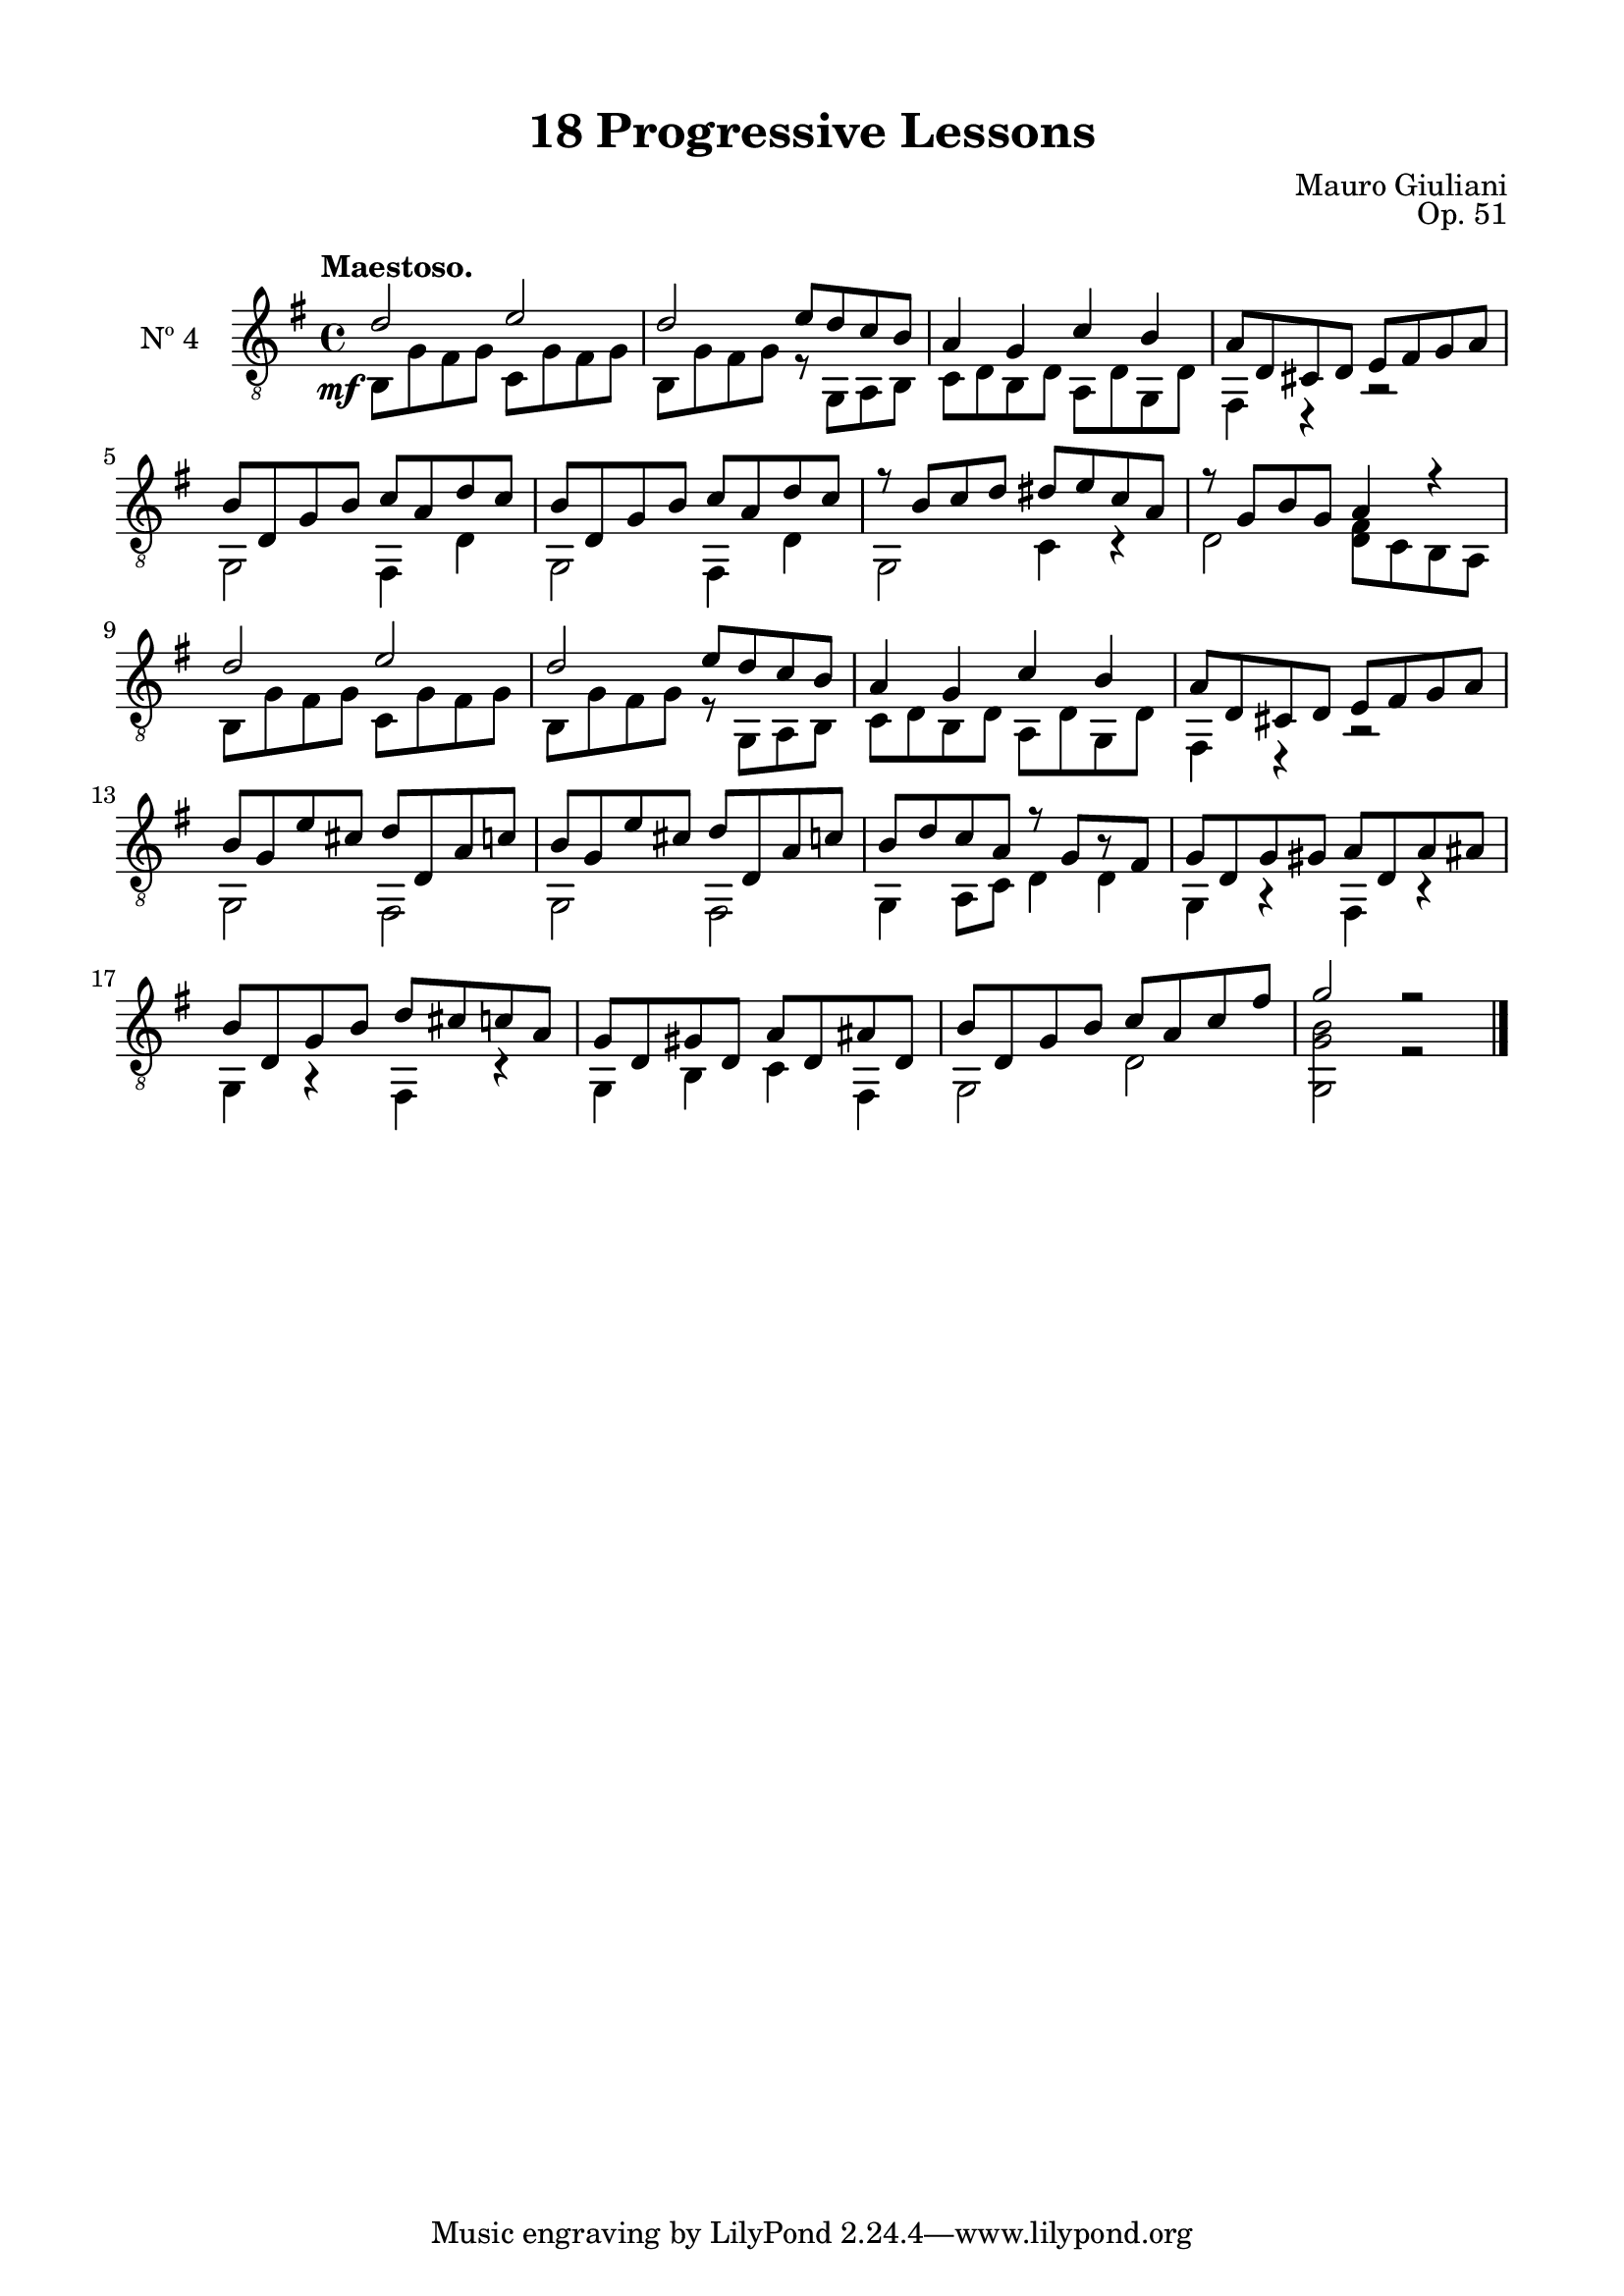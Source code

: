 \version "2.19.51"

\header {
  title = "18 Progressive Lessons"
  composer = "Mauro Giuliani"
  opus = "Op. 51"
  style = "Classical"
  source = "Chez Richault, Paris. Plate 3307 R."
  date = "c.1827"
  mutopiacomposer = "GiuilaniM"
  mutopiainstrument = "Guitar"
  mutopiatitle = "18 Progressive Lessons, No. 4"
  license = "Creative Commons Attribution-ShareAlike 4.0"
  maintainer = "Glen Larsen"
  maintainerEmail = "glenl.glx at gmail.com"
}

\paper {
  line-width = 18.0\cm
  top-margin = 4\mm
  top-markup-spacing.basic-distance = #6
  markup-system-spacing.basic-distance = #10
  top-system-spacing.basic-distance = #12
  last-bottom-spacing.padding = #2
}

% mbreak = { \break }
mbreak = {} % {\break}

fourT = \fixed c {
  \voiceOne
  \set fingeringOrientations = #'(up)
  \override Fingering.add-stem-support = ##t
  \override DynamicTextSpanner.style = #'none

  \once\override DynamicText.X-offset=#-3.8
  d'2\mf e' |
  d'2 e'8 d' c' b |
  a4 g c' b |
  a8 d cis d e fis g a |

  \mbreak
  b8 d g b c' a d' c' |
  b8 d g b c' a d' c' |
  r8 b c' d' dis' e' c' a |
  r8 g b g a4 r |
  d'2 e' |

  \mbreak
  d'2 e'8 d' c' b |
  a4 g c' b |
  a8 d cis d e fis g a |
  b8 g e' cis' d' d a c' |
  b8 g e' cis' d' d a c' |

  \mbreak
  b8 d' c' a r g[ r fis] |
  g8 d g gis a d a ais |
  b8 d g b d' cis' c' a |
  g8 d gis d a d ais d |
  b8 d g b c' a c' fis' |
  g'2 r |

  \bar "|."
}


fourB = \fixed c {
  \voiceTwo

  b,8 g fis g c g fis g |
  b,8 g fis g r g, a, b, |
  c8 d b, d a, d g, d |
  fis,4 r r2 |

  g,2 fis,4 d |
  g,2 fis,4 d |
  g,2 c4 r |
  d2 <d fis>8 c b, a, |
  b,8 g fis g c g fis g |

  b,8 g fis g r g, a, b, |
  c8 d b, d a, d g, d |
  fis,4 r r2 |
  g,2 fis, |
  g,2 fis, |

  g,4 a,8 c d4 4 |
  g,4 r fis, r |
  g,4 r fis, r |
  g,4 b, c fis, |
  g,2 d |
  <g, g b>2 r |
}


four = {
  <<
    \clef "treble_8"
    \time 4/4 \key g \major
    \tempo "Maestoso."
    \context Voice = "Etude 2 treble" \fourT
    \context Voice = "Etude 2 bass" \fourB
  >>
}

four_tabs = \new TabStaff {
  <<
    \clef "moderntab"
    \time 4/4 \key g \major
    \new TabVoice = "Etude 2 treble" \fourT
    \new TabVoice = "Etude 2 bass" \fourB
  >>
}

\score {
  <<
    \new Staff = "midi-guitar" \with {
      midiInstrument = #"acoustic guitar (nylon)"
      instrumentName = #"Nº 4"
      \mergeDifferentlyDottedOn
      \mergeDifferentlyHeadedOn
    } <<
      \four
    >>
    % \four_tabs
  >>
  \layout {}
  \midi {
    \context { \TabStaff \remove "Staff_performer" }
    \tempo 4 = 110
  }
}
